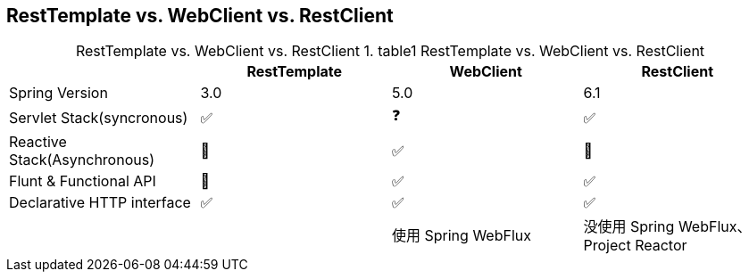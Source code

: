 

== RestTemplate vs. WebClient vs. RestClient


:table-caption: RestTemplate vs. WebClient vs. RestClient
[,cols="1,1,1,1"]
.table1 RestTemplate vs. WebClient vs. RestClient
|===
|                               |RestTemplate   |WebClient  | RestClient

|Spring Version                 | 3.0           | 5.0       | 6.1
|Servlet Stack(syncronous)      | ✅            | ❓         | ✅
|Reactive Stack(Asynchronous)   | 🚫            | ✅         | 🚫
|Flunt & Functional API         | 🚫            | ✅         | ✅
| Declarative HTTP interface    | ✅            | ✅         | ✅
|                               |     |使用 Spring WebFlux|没使用 Spring WebFlux、 Project Reactor
|===

